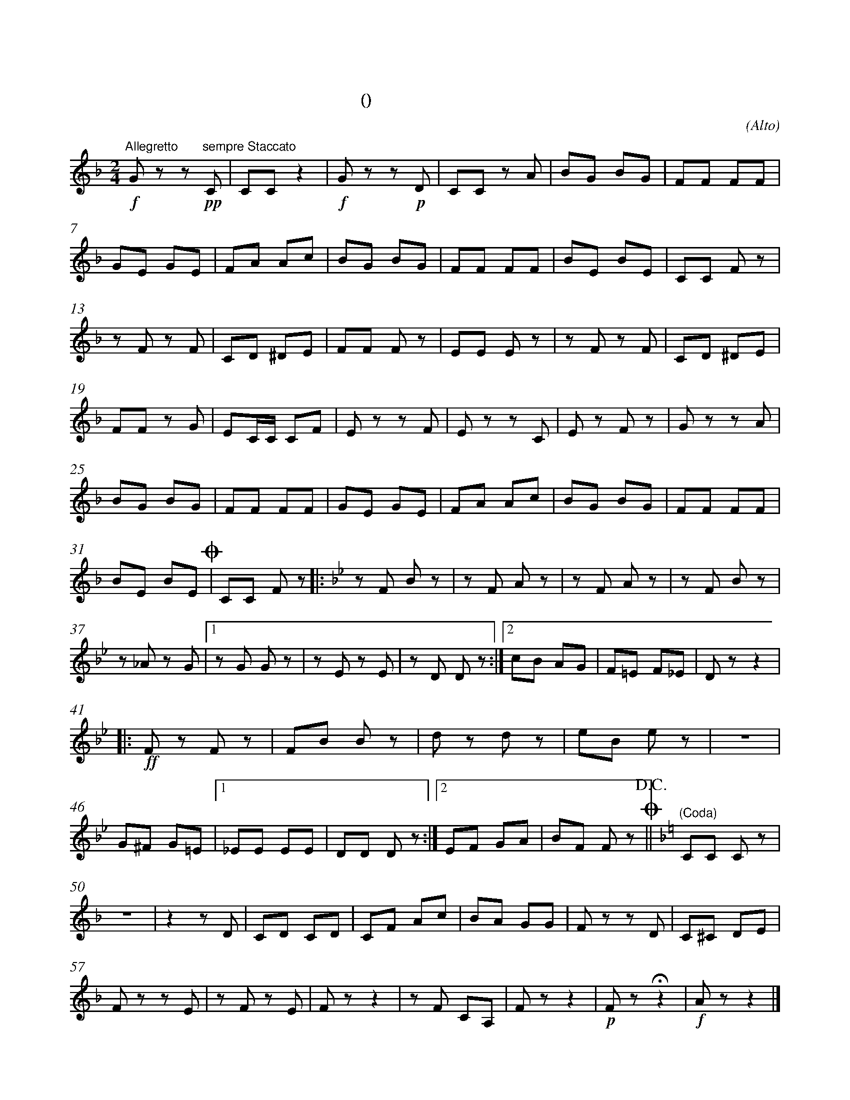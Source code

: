 X:0
T:拨弦波尔卡
T:(混声无伴奏合唱)
C:(Alto)
M:2/4
K:F
L:1/8
%abc-charset utf-8
%%measurefirst 1
%%measurenb	0      
% 1 - 6
"Allegretto"+f+G z z +pp+"sempre Staccato"C 	| CC z2 		| +f+G z z +p+D 	| CC z A		| BG BG 	| FF FF 	|
% 7 - 12
GE GE 		| FA Ac 	| BG BG 	| FF FF 	| BE BE			| CC F z 	|
% 13 - 18
z F z F 	| CD ^DE  	| FF F z 	| EE E z	| z F z F 		| CD ^DE	|
% 19 - 24
FF z G 		| EC/2C/2 CF	| E z z F 	| E z z C 	| E z F z 		| G z z A 	|
% 25 - 30
BG BG 		| FF FF 	| GE GE 	| FA Ac 	| BG BG 		| FF FF 	|
% 31 - 32
BE BE 	+coda+| CC F z	\
K:Bb
% 33 - 36
|: z F B z 	| z F A z	| z F A z 	| z F B z 	|
% 37 - 40
z _A z G	|1 z G G z 	| z E z E	| z D D z 	:|2 cB AG  	| F=E F_E | D z z2	|
% 41 - 45
|:+ff+F z F z 	| FB B z 	| d z d z 	| eB e z 	| z4 	|
% 46 - 48
G^F G=E			|1 _EE EE 	| DD D z 	:|2 EF GA | BF F z +coda++D.C.+||\
K:F
% 49
"(Coda)"CC C z 	|
% 50 - 56
z4 			| z2 z D 	| CD CD 	| CF Ac 	| BA GG 	| F z z D | C^C  DE 	|
% 57 - 63
F z z E		| z F z E	| F z z2 	| z	F CA, 	| F z z2	|+p+ F z +fermata+ z2 	|+f+ A z z2 |]